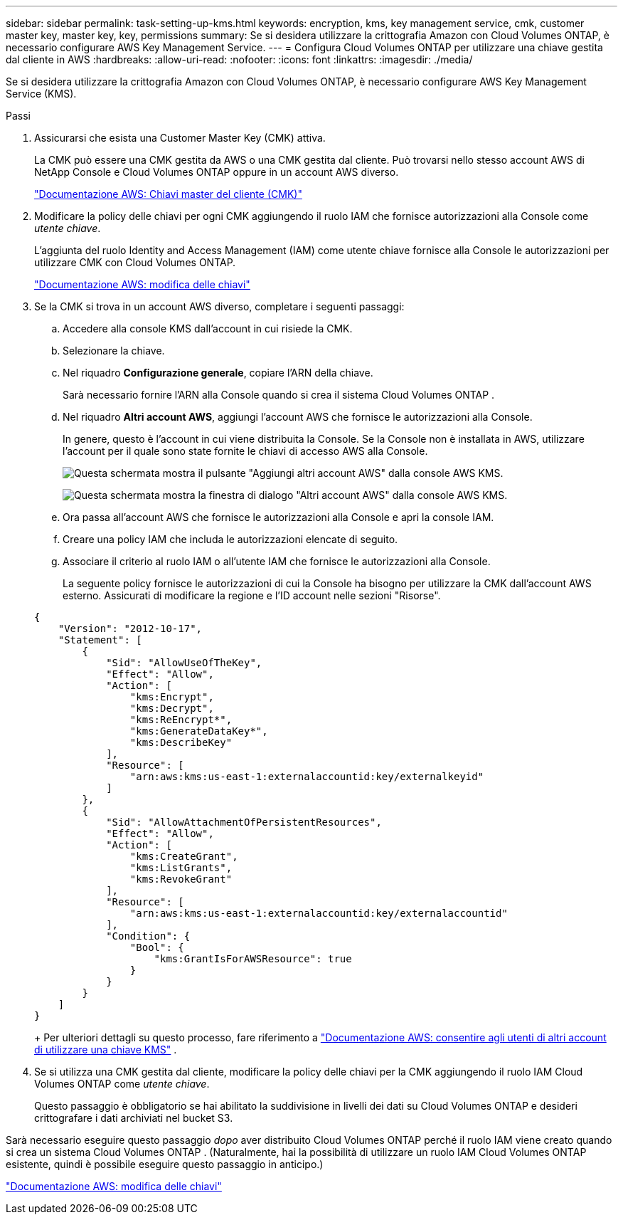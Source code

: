 ---
sidebar: sidebar 
permalink: task-setting-up-kms.html 
keywords: encryption, kms, key management service, cmk, customer master key, master key, key, permissions 
summary: Se si desidera utilizzare la crittografia Amazon con Cloud Volumes ONTAP, è necessario configurare AWS Key Management Service. 
---
= Configura Cloud Volumes ONTAP per utilizzare una chiave gestita dal cliente in AWS
:hardbreaks:
:allow-uri-read: 
:nofooter: 
:icons: font
:linkattrs: 
:imagesdir: ./media/


[role="lead"]
Se si desidera utilizzare la crittografia Amazon con Cloud Volumes ONTAP, è necessario configurare AWS Key Management Service (KMS).

.Passi
. Assicurarsi che esista una Customer Master Key (CMK) attiva.
+
La CMK può essere una CMK gestita da AWS o una CMK gestita dal cliente.  Può trovarsi nello stesso account AWS di NetApp Console e Cloud Volumes ONTAP oppure in un account AWS diverso.

+
https://docs.aws.amazon.com/kms/latest/developerguide/concepts.html#master_keys["Documentazione AWS: Chiavi master del cliente (CMK)"^]

. Modificare la policy delle chiavi per ogni CMK aggiungendo il ruolo IAM che fornisce autorizzazioni alla Console come _utente chiave_.
+
L'aggiunta del ruolo Identity and Access Management (IAM) come utente chiave fornisce alla Console le autorizzazioni per utilizzare CMK con Cloud Volumes ONTAP.

+
https://docs.aws.amazon.com/kms/latest/developerguide/editing-keys.html["Documentazione AWS: modifica delle chiavi"^]

. Se la CMK si trova in un account AWS diverso, completare i seguenti passaggi:
+
.. Accedere alla console KMS dall'account in cui risiede la CMK.
.. Selezionare la chiave.
.. Nel riquadro *Configurazione generale*, copiare l'ARN della chiave.
+
Sarà necessario fornire l'ARN alla Console quando si crea il sistema Cloud Volumes ONTAP .

.. Nel riquadro *Altri account AWS*, aggiungi l'account AWS che fornisce le autorizzazioni alla Console.
+
In genere, questo è l'account in cui viene distribuita la Console.  Se la Console non è installata in AWS, utilizzare l'account per il quale sono state fornite le chiavi di accesso AWS alla Console.

+
image:screenshot_cmk_add_accounts.gif["Questa schermata mostra il pulsante \"Aggiungi altri account AWS\" dalla console AWS KMS."]

+
image:screenshot_cmk_add_accounts_dialog.gif["Questa schermata mostra la finestra di dialogo \"Altri account AWS\" dalla console AWS KMS."]

.. Ora passa all'account AWS che fornisce le autorizzazioni alla Console e apri la console IAM.
.. Creare una policy IAM che includa le autorizzazioni elencate di seguito.
.. Associare il criterio al ruolo IAM o all'utente IAM che fornisce le autorizzazioni alla Console.
+
La seguente policy fornisce le autorizzazioni di cui la Console ha bisogno per utilizzare la CMK dall'account AWS esterno.  Assicurati di modificare la regione e l'ID account nelle sezioni "Risorse".

+
[source, json]
----
{
    "Version": "2012-10-17",
    "Statement": [
        {
            "Sid": "AllowUseOfTheKey",
            "Effect": "Allow",
            "Action": [
                "kms:Encrypt",
                "kms:Decrypt",
                "kms:ReEncrypt*",
                "kms:GenerateDataKey*",
                "kms:DescribeKey"
            ],
            "Resource": [
                "arn:aws:kms:us-east-1:externalaccountid:key/externalkeyid"
            ]
        },
        {
            "Sid": "AllowAttachmentOfPersistentResources",
            "Effect": "Allow",
            "Action": [
                "kms:CreateGrant",
                "kms:ListGrants",
                "kms:RevokeGrant"
            ],
            "Resource": [
                "arn:aws:kms:us-east-1:externalaccountid:key/externalaccountid"
            ],
            "Condition": {
                "Bool": {
                    "kms:GrantIsForAWSResource": true
                }
            }
        }
    ]
}
----
+
Per ulteriori dettagli su questo processo, fare riferimento a https://docs.aws.amazon.com/kms/latest/developerguide/key-policy-modifying-external-accounts.html["Documentazione AWS: consentire agli utenti di altri account di utilizzare una chiave KMS"^] .



. Se si utilizza una CMK gestita dal cliente, modificare la policy delle chiavi per la CMK aggiungendo il ruolo IAM Cloud Volumes ONTAP come _utente chiave_.
+
Questo passaggio è obbligatorio se hai abilitato la suddivisione in livelli dei dati su Cloud Volumes ONTAP e desideri crittografare i dati archiviati nel bucket S3.



Sarà necessario eseguire questo passaggio _dopo_ aver distribuito Cloud Volumes ONTAP perché il ruolo IAM viene creato quando si crea un sistema Cloud Volumes ONTAP .  (Naturalmente, hai la possibilità di utilizzare un ruolo IAM Cloud Volumes ONTAP esistente, quindi è possibile eseguire questo passaggio in anticipo.)

https://docs.aws.amazon.com/kms/latest/developerguide/editing-keys.html["Documentazione AWS: modifica delle chiavi"^]
